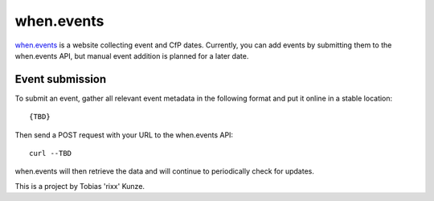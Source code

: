 when.events
-----------

when.events_ is a website collecting event and CfP dates. Currently, you can
add events by submitting them to the when.events API, but manual event addition
is planned for a later date.


Event submission
================

To submit an event, gather all relevant event metadata in the following format
and put it online in a stable location::

   {TBD}

Then send a POST request with your URL to the when.events API::

   curl --TBD

when.events will then retrieve the data and will continue to periodically check for updates.


This is a project by Tobias 'rixx' Kunze.

.. _when.events: https://when.events
